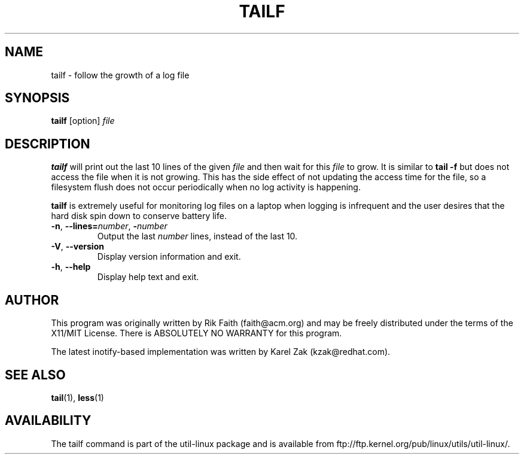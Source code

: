 .\" tailf.1 -- man page for tailf
.\" Copyright 1996, 2003 Rickard E. Faith (faith@acm.org)
.\"
.\" Permission is granted to make and distribute verbatim copies of this
.\" manual provided the copyright notice and this permission notice are
.\" preserved on all copies.
.\"
.\" Permission is granted to copy and distribute modified versions of this
.\" manual under the conditions for verbatim copying, provided that the
.\" entire resulting derived work is distributed under the terms of a
.\" permission notice identical to this one.
.\"
.\" Since the Linux kernel and libraries are constantly changing, this
.\" manual page may be incorrect or out-of-date.  The author(s) assume no
.\" responsibility for errors or omissions, or for damages resulting from
.\" the use of the information contained herein.  The author(s) may not
.\" have taken the same level of care in the production of this manual,
.\" which is licensed free of charge, as they might when working
.\" professionally.
.\"
.\" Formatted or processed versions of this manual, if unaccompanied by
.\" the source, must acknowledge the copyright and authors of this work.
.\"
.TH TAILF 1 "July 2014" "util-linux" "User Commands"
.SH NAME
tailf \- follow the growth of a log file
.SH SYNOPSIS
.B tailf
[option]
.I file
.SH DESCRIPTION
.B tailf
will print out the last 10 lines of the given \fIfile\fR and then wait
for this \fIfile\fR to grow.  It is similar to
.B tail -f
but does not access the file when it is not growing.  This has the side
effect of not updating the access time for the file, so a filesystem flush
does not occur periodically when no log activity is happening.
.PP
.B tailf
is extremely useful for monitoring log files on a laptop when logging is
infrequent and the user desires that the hard disk spin down to conserve
battery life.
.TP
.BR \-n , " -\-lines=\fInumber\fR" , " \-\fInumber\fR"
Output the last
.I number
lines, instead of the last 10.
.TP
\fB\-V\fR, \fB\-\-version
Display version information and exit.
.TP
\fB\-h\fR, \fB\-\-help
Display help text and exit.

.SH AUTHOR
This program was originally written by Rik Faith (faith@acm.org) and may be freely
distributed under the terms of the X11/MIT License.  There is ABSOLUTELY
NO WARRANTY for this program.

The latest inotify-based implementation was written by Karel Zak (kzak@redhat.com).
.SH "SEE ALSO"
.BR tail (1),
.BR less (1)
.SH AVAILABILITY
The tailf command is part of the util-linux package and is available from
ftp://ftp.kernel.org/pub/linux/utils/util-linux/.
